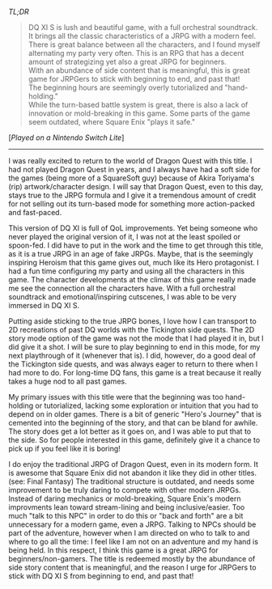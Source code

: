 #+POST-TITLE: Dragon Quest XI S: Echoes of an Elusive Age - Definitive Edition [Game Review]
#+TIME: 2025-06-29T21:48:14-04:00
#+SECTION: Prison Game Reviews
#+PUBLIC: YES

#+BEGIN_EXPORT html
<p><img src="/image/wiz.png" alt="wizhat" title="wizhat"> <em>TL;DR</em></p>
<blockquote>
<p><img src="/image/green.png" alt=""> DQ XI S is lush and beautiful game, with a full orchestral soundtrack. It brings all the classic characteristics of a JRPG with a modern feel.<br>
<img src="/image/green.png" alt=""> There is great balance between all the characters, and I found myself alternating my party very often. This is an RPG that has a decent amount of strategizing yet also a great JRPG for beginners.<br>
<img src="/image/green.png" alt=""> With an abundance of side content that is meaningful, this is great game for JRPGers to stick with beginning to end, and past that!<br>
<img src="/image/orange.png" alt=""> The beginning hours are seemingly overly tutorialized and "hand-holding."<br>  
<img src="/image/orange.png" alt=""> While the turn-based battle system is great, there is also a lack of innovation or mold-breaking in this game. Some parts of the game seem outdated, where Square Enix "plays it safe."<br>
</p>
</blockquote>
<p>[<em>Played on a Nintendo Switch Lite</em>]</p>
<hr>
<p>I was really excited to return to the world of Dragon Quest with this title. I had not played Dragon Quest in years, and I always have had a soft side for the games (being more of a SquareSoft guy) because of Akira Toriyama's (rip) artwork/character design. I will say that Dragon Quest, even to this day, stays true to the JRPG formula and I give it a tremendous amount of credit for not selling out its turn-based mode for something more action-packed and fast-paced.</p>
<p>This version of DQ XI is full of QoL improvements. Yet being someone who never played the original version of it, I was not at the least spoiled or spoon-fed. I did have to put in the work and the time to get through this title, as it is a true JRPG in an age of fake JRPGs. Maybe, that is the seemingly inspiring Heroism that this game gives out, much like its Hero protagonist. I had a fun time configuring my party and using all the characters in this game. The character developments at the climax of this game really made me see the connection all the characters have. With a full orchestral soundtrack and emotional/inspiring cutscenes, I was able to be very immersed in DQ XI S.</p>
<p>Putting aside sticking to the true JRPG bones, I love how I can transport to 2D recreations of past DQ worlds with the Tickington side quests. The 2D story mode option of the game was not the mode that I had played it in, but I did give it a shot. I will be sure to play beginning to end in this mode, for my next playthrough of it (whenever that is). I did, however, do a good deal of the Tickington side quests, and was always eager to return to there when I had more to do. For long-time DQ fans, this game is a treat because it really takes a huge nod to all past games.</p>
<p>My primary issues with this title were that the beginning was too hand-holding or tutorialized, lacking some exploration or intuition that you had to depend on in older games. There is a bit of generic "Hero's Journey" that is cemented into the beginning of the story, and that can be bland for awhile. The story does get a lot better as it goes on, and I was able to put that to the side. So for people interested in this game, definitely give it a chance to pick up if you feel like it is boring!</p>
<p>I do enjoy the traditional JRPG of Dragon Quest, even in its modern form. It is awesome that Square Enix did not abandon it like they did in other titles. (see: Final Fantasy) The traditional structure is outdated, and needs some improvement to be truly daring to compete with other modern JRPGs. Instead of daring mechanics or mold-breaking, Square Enix's modern improvments lean toward stream-lining and being inclusive/easier. Too much "talk to this NPC" in order to do this or "back and forth" are a bit unnecessary for a modern game, even a JRPG. Talking to NPCs should be part of the adventure, however when I am directed on who to talk to and where to go all the time: I feel like I am not on an adventure and my hand is being held. In this respect, I think this game is a great JRPG for beginners/non-gamers. The title is redeemed mostly by the abundance of side story content that is meaningful, and the reason I urge for JRPGers to stick with DQ XI S from beginning to end, and past that!</p> 
#+END_EXPORT
